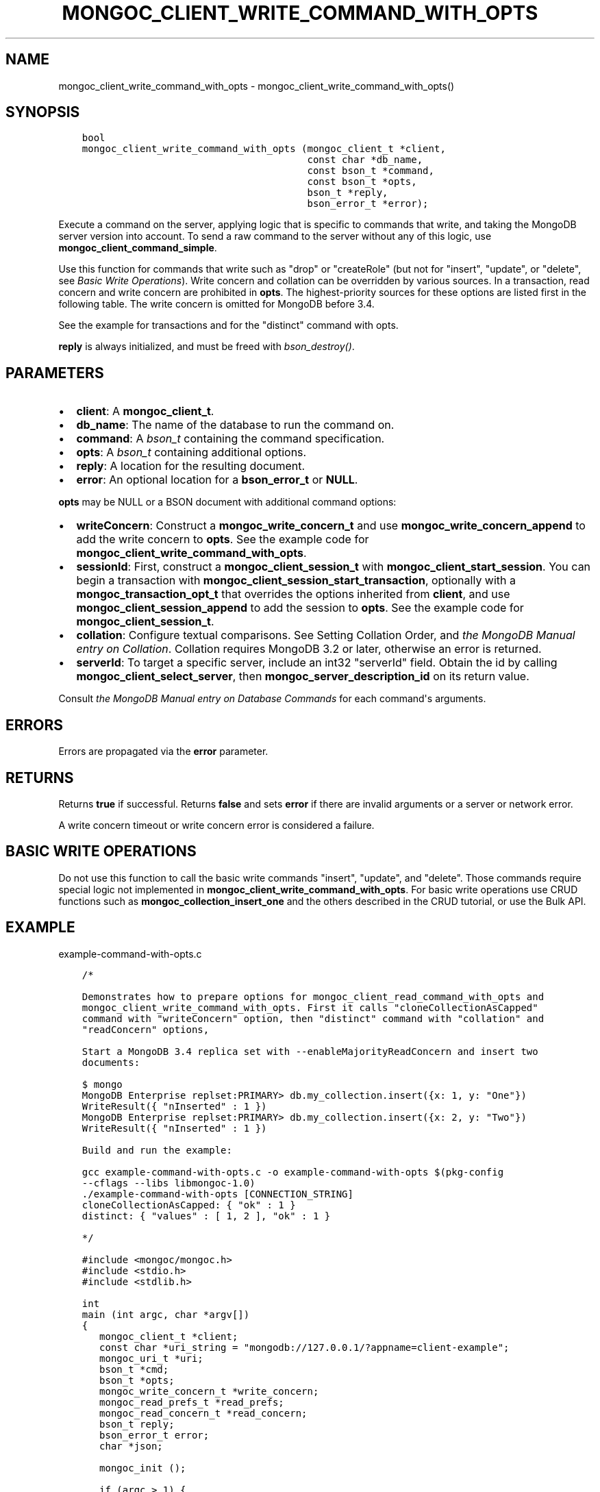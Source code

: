 .\" Man page generated from reStructuredText.
.
.TH "MONGOC_CLIENT_WRITE_COMMAND_WITH_OPTS" "3" "Apr 08, 2021" "1.18.0-alpha" "libmongoc"
.SH NAME
mongoc_client_write_command_with_opts \- mongoc_client_write_command_with_opts()
.
.nr rst2man-indent-level 0
.
.de1 rstReportMargin
\\$1 \\n[an-margin]
level \\n[rst2man-indent-level]
level margin: \\n[rst2man-indent\\n[rst2man-indent-level]]
-
\\n[rst2man-indent0]
\\n[rst2man-indent1]
\\n[rst2man-indent2]
..
.de1 INDENT
.\" .rstReportMargin pre:
. RS \\$1
. nr rst2man-indent\\n[rst2man-indent-level] \\n[an-margin]
. nr rst2man-indent-level +1
.\" .rstReportMargin post:
..
.de UNINDENT
. RE
.\" indent \\n[an-margin]
.\" old: \\n[rst2man-indent\\n[rst2man-indent-level]]
.nr rst2man-indent-level -1
.\" new: \\n[rst2man-indent\\n[rst2man-indent-level]]
.in \\n[rst2man-indent\\n[rst2man-indent-level]]u
..
.SH SYNOPSIS
.INDENT 0.0
.INDENT 3.5
.sp
.nf
.ft C
bool
mongoc_client_write_command_with_opts (mongoc_client_t *client,
                                       const char *db_name,
                                       const bson_t *command,
                                       const bson_t *opts,
                                       bson_t *reply,
                                       bson_error_t *error);
.ft P
.fi
.UNINDENT
.UNINDENT
.sp
Execute a command on the server, applying logic that is specific to commands that write, and taking the MongoDB server version into account. To send a raw command to the server without any of this logic, use \fBmongoc_client_command_simple\fP\&.
.sp
Use this function for commands that write such as "drop" or "createRole" (but not for "insert", "update", or "delete", see \fI\%Basic Write Operations\fP). Write concern and collation can be overridden by various sources. In a transaction, read concern and write concern are prohibited in \fBopts\fP\&. The highest\-priority sources for these options are listed first in the following table. The write concern is omitted for MongoDB before 3.4.
.TS
center;
|l|l|.
_
T{
Write Concern
T}	T{
Collation
T}
_
T{
\fBopts\fP
T}	T{
\fBopts\fP
T}
_
T{
Transaction
T}	T{
T}
_
T{
\fBclient\fP
T}	T{
T}
_
.TE
.sp
See the example for transactions and for the "distinct" command with opts\&.
.sp
\fBreply\fP is always initialized, and must be freed with \fI\%bson_destroy()\fP\&.
.SH PARAMETERS
.INDENT 0.0
.IP \(bu 2
\fBclient\fP: A \fBmongoc_client_t\fP\&.
.IP \(bu 2
\fBdb_name\fP: The name of the database to run the command on.
.IP \(bu 2
\fBcommand\fP: A \fI\%bson_t\fP containing the command specification.
.IP \(bu 2
\fBopts\fP: A \fI\%bson_t\fP containing additional options.
.IP \(bu 2
\fBreply\fP: A location for the resulting document.
.IP \(bu 2
\fBerror\fP: An optional location for a \fBbson_error_t\fP or \fBNULL\fP\&.
.UNINDENT
.sp
\fBopts\fP may be NULL or a BSON document with additional command options:
.INDENT 0.0
.IP \(bu 2
\fBwriteConcern\fP: Construct a \fBmongoc_write_concern_t\fP and use \fBmongoc_write_concern_append\fP to add the write concern to \fBopts\fP\&. See the example code for \fBmongoc_client_write_command_with_opts\fP\&.
.IP \(bu 2
\fBsessionId\fP: First, construct a \fBmongoc_client_session_t\fP with \fBmongoc_client_start_session\fP\&. You can begin a transaction with \fBmongoc_client_session_start_transaction\fP, optionally with a \fBmongoc_transaction_opt_t\fP that overrides the options inherited from \fBclient\fP, and use \fBmongoc_client_session_append\fP to add the session to \fBopts\fP\&. See the example code for \fBmongoc_client_session_t\fP\&.
.IP \(bu 2
\fBcollation\fP: Configure textual comparisons. See Setting Collation Order, and \fI\%the MongoDB Manual entry on Collation\fP\&. Collation requires MongoDB 3.2 or later, otherwise an error is returned.
.IP \(bu 2
\fBserverId\fP: To target a specific server, include an int32 "serverId" field. Obtain the id by calling \fBmongoc_client_select_server\fP, then \fBmongoc_server_description_id\fP on its return value.
.UNINDENT
.sp
Consult \fI\%the MongoDB Manual entry on Database Commands\fP for each command\(aqs arguments.
.SH ERRORS
.sp
Errors are propagated via the \fBerror\fP parameter.
.SH RETURNS
.sp
Returns \fBtrue\fP if successful. Returns \fBfalse\fP and sets \fBerror\fP if there are invalid arguments or a server or network error.
.sp
A write concern timeout or write concern error is considered a failure.
.SH BASIC WRITE OPERATIONS
.sp
Do not use this function to call the basic write commands "insert", "update", and "delete". Those commands require special logic not implemented in \fBmongoc_client_write_command_with_opts\fP\&. For basic write operations use CRUD functions such as \fBmongoc_collection_insert_one\fP and the others described in the CRUD tutorial, or use the Bulk API\&.
.SH EXAMPLE
.sp
example\-command\-with\-opts.c
.INDENT 0.0
.INDENT 3.5
.sp
.nf
.ft C
/*

Demonstrates how to prepare options for mongoc_client_read_command_with_opts and
mongoc_client_write_command_with_opts. First it calls "cloneCollectionAsCapped"
command with "writeConcern" option, then "distinct" command with "collation" and
"readConcern" options,

Start a MongoDB 3.4 replica set with \-\-enableMajorityReadConcern and insert two
documents:

$ mongo
MongoDB Enterprise replset:PRIMARY> db.my_collection.insert({x: 1, y: "One"})
WriteResult({ "nInserted" : 1 })
MongoDB Enterprise replset:PRIMARY> db.my_collection.insert({x: 2, y: "Two"})
WriteResult({ "nInserted" : 1 })

Build and run the example:

gcc example\-command\-with\-opts.c \-o example\-command\-with\-opts $(pkg\-config
\-\-cflags \-\-libs libmongoc\-1.0)
\&./example\-command\-with\-opts [CONNECTION_STRING]
cloneCollectionAsCapped: { "ok" : 1 }
distinct: { "values" : [ 1, 2 ], "ok" : 1 }

*/

#include <mongoc/mongoc.h>
#include <stdio.h>
#include <stdlib.h>

int
main (int argc, char *argv[])
{
   mongoc_client_t *client;
   const char *uri_string = "mongodb://127.0.0.1/?appname=client\-example";
   mongoc_uri_t *uri;
   bson_t *cmd;
   bson_t *opts;
   mongoc_write_concern_t *write_concern;
   mongoc_read_prefs_t *read_prefs;
   mongoc_read_concern_t *read_concern;
   bson_t reply;
   bson_error_t error;
   char *json;

   mongoc_init ();

   if (argc > 1) {
      uri_string = argv[1];
   }

   uri = mongoc_uri_new_with_error (uri_string, &error);
   if (!uri) {
      fprintf (stderr,
               "failed to parse URI: %s\en"
               "error message:       %s\en",
               uri_string,
               error.message);
      return EXIT_FAILURE;
   }

   client = mongoc_client_new_from_uri (uri);
   if (!client) {
      return EXIT_FAILURE;
   }

   mongoc_client_set_error_api (client, 2);

   cmd = BCON_NEW ("cloneCollectionAsCapped",
                   BCON_UTF8 ("my_collection"),
                   "toCollection",
                   BCON_UTF8 ("my_capped_collection"),
                   "size",
                   BCON_INT64 (1024 * 1024));

   /* include write concern "majority" in command options */
   write_concern = mongoc_write_concern_new ();
   mongoc_write_concern_set_wmajority (write_concern, 10000 /* wtimeoutMS */);
   opts = bson_new ();
   mongoc_write_concern_append (write_concern, opts);

   if (mongoc_client_write_command_with_opts (
          client, "test", cmd, opts, &reply, &error)) {
      json = bson_as_canonical_extended_json (&reply, NULL);
      printf ("cloneCollectionAsCapped: %s\en", json);
      bson_free (json);
   } else {
      fprintf (stderr, "cloneCollectionAsCapped: %s\en", error.message);
   }

   bson_free (cmd);
   bson_free (opts);

   /* distinct values of "x" in "my_collection" where "y" sorts after "one" */
   cmd = BCON_NEW ("distinct",
                   BCON_UTF8 ("my_collection"),
                   "key",
                   BCON_UTF8 ("x"),
                   "query",
                   "{",
                   "y",
                   "{",
                   "$gt",
                   BCON_UTF8 ("one"),
                   "}",
                   "}");

   read_prefs = mongoc_read_prefs_new (MONGOC_READ_SECONDARY);

   /* "One" normally sorts before "one"; make "One" sort after "one" */
   opts = BCON_NEW ("collation",
                    "{",
                    "locale",
                    BCON_UTF8 ("en_US"),
                    "caseFirst",
                    BCON_UTF8 ("lower"),
                    "}");

   /* add a read concern to "opts" */
   read_concern = mongoc_read_concern_new ();
   mongoc_read_concern_set_level (read_concern,
                                  MONGOC_READ_CONCERN_LEVEL_MAJORITY);

   mongoc_read_concern_append (read_concern, opts);

   if (mongoc_client_read_command_with_opts (
          client, "test", cmd, read_prefs, opts, &reply, &error)) {
      json = bson_as_canonical_extended_json (&reply, NULL);
      printf ("distinct: %s\en", json);
      bson_free (json);
   } else {
      fprintf (stderr, "distinct: %s\en", error.message);
   }

   bson_destroy (cmd);
   bson_destroy (opts);
   bson_destroy (&reply);
   mongoc_read_prefs_destroy (read_prefs);
   mongoc_read_concern_destroy (read_concern);
   mongoc_write_concern_destroy (write_concern);
   mongoc_uri_destroy (uri);
   mongoc_client_destroy (client);

   mongoc_cleanup ();

   return EXIT_SUCCESS;
}

.ft P
.fi
.UNINDENT
.UNINDENT
.SH AUTHOR
MongoDB, Inc
.SH COPYRIGHT
2017-present, MongoDB, Inc
.\" Generated by docutils manpage writer.
.
